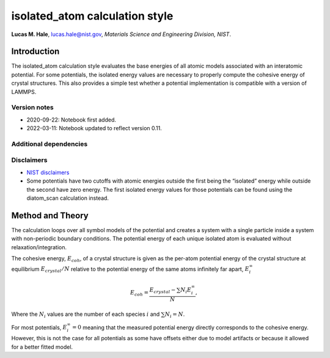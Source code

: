 isolated_atom calculation style
===============================

**Lucas M. Hale**,
`lucas.hale@nist.gov <mailto:lucas.hale@nist.gov?Subject=ipr-demo>`__,
*Materials Science and Engineering Division, NIST*.

Introduction
------------

The isolated_atom calculation style evaluates the base energies of all
atomic models associated with an interatomic potential. For some
potentials, the isolated energy values are necessary to properly compute
the cohesive energy of crystal structures. This also provides a simple
test whether a potential implementation is compatible with a version of
LAMMPS.

Version notes
~~~~~~~~~~~~~

-  2020-09-22: Notebook first added.
-  2022-03-11: Notebook updated to reflect version 0.11.

Additional dependencies
~~~~~~~~~~~~~~~~~~~~~~~

Disclaimers
~~~~~~~~~~~

-  `NIST
   disclaimers <http://www.nist.gov/public_affairs/disclaimer.cfm>`__
-  Some potentials have two cutoffs with atomic energies outside the
   first being the “isolated” energy while outside the second have zero
   energy. The first isolated energy values for those potentials can be
   found using the diatom_scan calculation instead.

Method and Theory
-----------------

The calculation loops over all symbol models of the potential and
creates a system with a single particle inside a system with
non-periodic boundary conditions. The potential energy of each unique
isolated atom is evaluated without relaxation/integration.

The cohesive energy, :math:`E_{coh}`, of a crystal structure is given as
the per-atom potential energy of the crystal structure at equilibrium
:math:`E_{crystal}/N` relative to the potential energy of the same atoms
infinitely far apart, :math:`E_i^{\infty}`

.. math::  E_{coh} = \frac{E_{crystal} - \sum{N_i E_{i}^{\infty}}}{N},

Where the :math:`N_i` values are the number of each species :math:`i`
and :math:`\sum{N_i} = N`.

For most potentials, :math:`E_i^{\infty}=0` meaning that the measured
potential energy directly corresponds to the cohesive energy. However,
this is not the case for all potentials as some have offsets either due
to model artifacts or because it allowed for a better fitted model.
